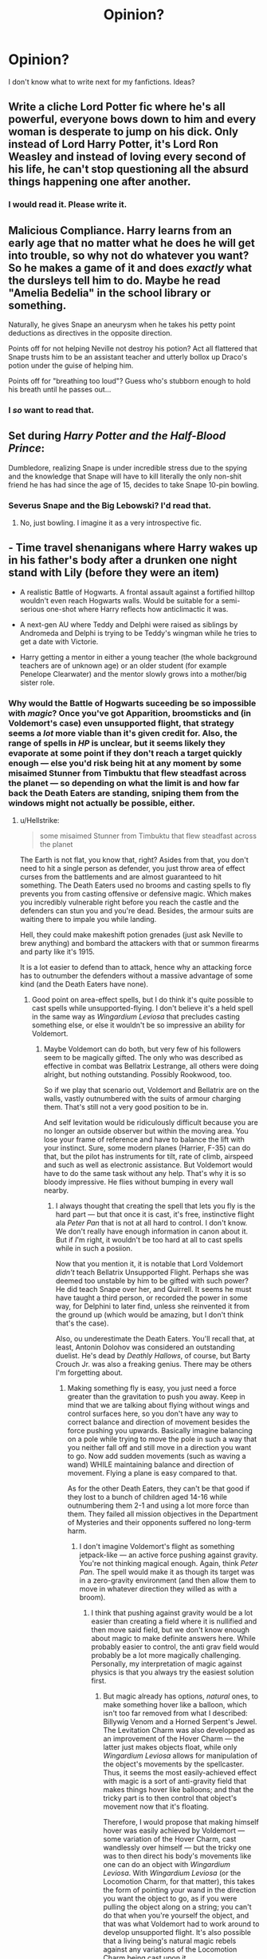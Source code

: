 #+TITLE: Opinion?

* Opinion?
:PROPERTIES:
:Author: LilyPotter123
:Score: 4
:DateUnix: 1524261758.0
:DateShort: 2018-Apr-21
:END:
I don't know what to write next for my fanfictions. Ideas?


** Write a cliche Lord Potter fic where he's all powerful, everyone bows down to him and every woman is desperate to jump on his dick. Only instead of Lord Harry Potter, it's Lord Ron Weasley and instead of loving every second of his life, he can't stop questioning all the absurd things happening one after another.
:PROPERTIES:
:Author: Englishhedgehog13
:Score: 23
:DateUnix: 1524267347.0
:DateShort: 2018-Apr-21
:END:

*** I would read it. Please write it.
:PROPERTIES:
:Author: SurbhitSrivastava
:Score: 2
:DateUnix: 1524322060.0
:DateShort: 2018-Apr-21
:END:


** Malicious Compliance. Harry learns from an early age that no matter what he does he will get into trouble, so why not do whatever you want? So he makes a game of it and does /exactly/ what the dursleys tell him to do. Maybe he read "Amelia Bedelia" in the school library or something.

Naturally, he gives Snape an aneurysm when he takes his petty point deductions as directives in the opposite direction.

Points off for not helping Neville not destroy his potion? Act all flattered that Snape trusts him to be an assistant teacher and utterly bollox up Draco's potion under the guise of helping him.

Points off for "breathing too loud"? Guess who's stubborn enough to hold his breath until he passes out...
:PROPERTIES:
:Author: Astramancer_
:Score: 18
:DateUnix: 1524278090.0
:DateShort: 2018-Apr-21
:END:

*** I /so/ want to read that.
:PROPERTIES:
:Score: 3
:DateUnix: 1524480251.0
:DateShort: 2018-Apr-23
:END:


** Set during /Harry Potter and the Half-Blood Prince/:

Dumbledore, realizing Snape is under incredible stress due to the spying and the knowledge that Snape will have to kill literally the only non-shit friend he has had since the age of 15, decides to take Snape 10-pin bowling.
:PROPERTIES:
:Author: yarglethatblargle
:Score: 14
:DateUnix: 1524283000.0
:DateShort: 2018-Apr-21
:END:

*** Severus Snape and the Big Lebowski? I'd read that.
:PROPERTIES:
:Author: ChronicStreetFighter
:Score: 2
:DateUnix: 1524310696.0
:DateShort: 2018-Apr-21
:END:

**** No, just bowling. I imagine it as a very introspective fic.
:PROPERTIES:
:Author: yarglethatblargle
:Score: 2
:DateUnix: 1524319000.0
:DateShort: 2018-Apr-21
:END:


** - Time travel shenanigans where Harry wakes up in his father's body after a drunken one night stand with Lily (before they were an item)

- A realistic Battle of Hogwarts. A frontal assault against a fortified hilltop wouldn't even reach Hogwarts walls. Would be suitable for a semi-serious one-shot where Harry reflects how anticlimactic it was.

- A next-gen AU where Teddy and Delphi were raised as siblings by Andromeda and Delphi is trying to be Teddy's wingman while he tries to get a date with Victorie.

- Harry getting a mentor in either a young teacher (the whole background teachers are of unknown age) or an older student (for example Penelope Clearwater) and the mentor slowly grows into a mother/big sister role.
:PROPERTIES:
:Author: Hellstrike
:Score: 6
:DateUnix: 1524263437.0
:DateShort: 2018-Apr-21
:END:

*** Why would the Battle of Hogwarts suceeding be so impossible with /magic/? Once you've got Apparition, broomsticks and (in Voldemort's case) even unsupported flight, that strategy seems a /lot/ more viable than it's given credit for. Also, the range of spells in /HP/ is unclear, but it seems likely they evaporate at some point if they don't reach a target quickly enough --- else you'd risk being hit at any moment by some misaimed Stunner from Timbuktu that flew steadfast across the planet --- so depending on what the limit is and how far back the Death Eaters are standing, sniping them from the windows might not actually be possible, either.
:PROPERTIES:
:Author: Achille-Talon
:Score: 0
:DateUnix: 1524304274.0
:DateShort: 2018-Apr-21
:END:

**** u/Hellstrike:
#+begin_quote
  some misaimed Stunner from Timbuktu that flew steadfast across the planet
#+end_quote

The Earth is not flat, you know that, right? Asides from that, you don't need to hit a single person as defender, you just throw area of effect curses from the battlements and are almost guaranteed to hit something. The Death Eaters used no brooms and casting spells to fly prevents you from casting offensive or defensive magic. Which makes you incredibly vulnerable right before you reach the castle and the defenders can stun you and you're dead. Besides, the armour suits are waiting there to impale you while landing.

Hell, they could make makeshift potion grenades (just ask Neville to brew anything) and bombard the attackers with that or summon firearms and party like it's 1915.

It is a lot easier to defend than to attack, hence why an attacking force has to outnumber the defenders without a massive advantage of some kind (and the Death Eaters have none).
:PROPERTIES:
:Author: Hellstrike
:Score: 6
:DateUnix: 1524306984.0
:DateShort: 2018-Apr-21
:END:

***** Good point on area-effect spells, but I do think it's quite possible to cast spells while unsupported-flying. I don't believe it's a held spell in the same way as /Wingardium Leviosa/ that precludes casting something else, or else it wouldn't be so impressive an ability for Voldemort.
:PROPERTIES:
:Author: Achille-Talon
:Score: 1
:DateUnix: 1524312278.0
:DateShort: 2018-Apr-21
:END:

****** Maybe Voldemort can do both, but very few of his followers seem to be magically gifted. The only who was described as effective in combat was Bellatrix Lestrange, all others were doing alright, but nothing outstanding. Possibly Rookwood, too.

So if we play that scenario out, Voldemort and Bellatrix are on the walls, vastly outnumbered with the suits of armour charging them. That's still not a very good position to be in.

And self levitation would be ridiculously difficult because you are no longer an outside observer but within the moving area. You lose your frame of reference and have to balance the lift with your instinct. Sure, some modern planes (Harrier, F-35) can do that, but the pilot has instruments for tilt, rate of climb, airspeed and such as well as electronic assistance. But Voldemort would have to do the same task without any help. That's why it is so bloody impressive. He flies without bumping in every wall nearby.
:PROPERTIES:
:Author: Hellstrike
:Score: 2
:DateUnix: 1524324144.0
:DateShort: 2018-Apr-21
:END:

******* I always thought that creating the spell that lets you fly is the hard part --- but that once it is cast, it's free, instinctive flight ala /Peter Pan/ that is not at all hard to control. I don't know. We don't really have enough information in canon about it. But if /I/'m right, it wouldn't be too hard at all to cast spells while in such a posiion.

Now that you mention it, it is notable that Lord Voldemort /didn't/ teach Bellatrix Unsupported Flight. Perhaps she was deemed too unstable by him to be gifted with such power? He did teach Snape over her, and Quirrell. It seems he must have taught a third person, or recorded the power in some way, for Delphini to later find, unless she reinvented it from the ground up (which would be amazing, but I don't think that's the case).

Also, ou underestimate the Death Eaters. You'll recall that, at least, Antonin Dolohov was considered an outstanding duelist. He's dead by /Deathly Hallows/, of course, but Barty Crouch Jr. was also a freaking genius. There may be others I'm forgetting about.
:PROPERTIES:
:Author: Achille-Talon
:Score: 2
:DateUnix: 1524324952.0
:DateShort: 2018-Apr-21
:END:

******** Making something fly is easy, you just need a force greater than the gravitation to push you away. Keep in mind that we are talking about flying without wings and control surfaces here, so you don't have any way to correct balance and direction of movement besides the force pushing you upwards. Basically imagine balancing on a pole while trying to move the pole in such a way that you neither fall off and still move in a direction you want to go. Now add sudden movements (such as waving a wand) WHILE maintaining balance and direction of movement. Flying a plane is easy compared to that.

As for the other Death Eaters, they can't be that good if they lost to a bunch of children aged 14-16 while outnumbering them 2-1 and using a lot more force than them. They failed all mission objectives in the Department of Mysteries and their opponents suffered no long-term harm.
:PROPERTIES:
:Author: Hellstrike
:Score: 2
:DateUnix: 1524326494.0
:DateShort: 2018-Apr-21
:END:

********* I don't imagine Voldemort's flight as something jetpack-like --- an active force pushing against gravity. You're not thinking magical enough. Again, think /Peter Pan/. The spell would make it as though its target was in a zero-gravity environment (and then allow them to move in whatever direction they willed as with a broom).
:PROPERTIES:
:Author: Achille-Talon
:Score: 1
:DateUnix: 1524328442.0
:DateShort: 2018-Apr-21
:END:

********** I think that pushing against gravity would be a lot easier than creating a field where it is nullified and then move said field, but we don't know enough about magic to make definite answers here. While probably easier to control, the anti grav field would probably be a lot more magically challenging. Personally, my interpretation of magic against physics is that you always try the easiest solution first.
:PROPERTIES:
:Author: Hellstrike
:Score: 1
:DateUnix: 1524328927.0
:DateShort: 2018-Apr-21
:END:

*********** But magic already has options, /natural/ ones, to make something hover like a balloon, which isn't too far removed from what I described: Billywig Venom and a Horned Serpent's Jewel. The Levitation Charm was also developped as an improvement of the Hover Charm --- the latter just makes objects float, while only /Wingardium Leviosa/ allows for manipulation of the object's movements by the spellcaster. Thus, it seems the most easily-achieved effect with magic is a sort of anti-gravity field that makes things hover like balloons; and that the tricky part is to then control that object's movement now that it's floating.

Therefore, I would propose that making himself hover was easily achieved by Voldemort --- some variation of the Hover Charm, cast wandlessly over himself --- but the tricky one was to then direct his body's movements like one can do an object with /Wingardium Leviosa/. With /Wingardium Leviosa/ (or the Locomotion Charm, for that matter), this takes the form of pointing your wand in the direction you want the object to go, as if you were pulling the object along on a string; you can't do that when you're yourself the object, and that was what Voldemort had to work around to develop unsupported flight. It's also possible that a living being's natural magic rebels against any variations of the Locomotion Charm being cast upon it.
:PROPERTIES:
:Author: Achille-Talon
:Score: 2
:DateUnix: 1524330079.0
:DateShort: 2018-Apr-21
:END:

************ If flying without a broom where easy, more would do it.
:PROPERTIES:
:Author: Starfox5
:Score: 1
:DateUnix: 1524332688.0
:DateShort: 2018-Apr-21
:END:

************* I'm sorry if that didn't come across right, but my view is that it was /developping/ the spell to do it that was extremely hard, as opposed to using it once it was created. Such that if the secret of the Unsupported Flight Spell hadn't died with Voldemort and Snape^{[*1*]} , and had instead been made public, just about every wizard or witch might have had a shot at it. Much like driving a car is relatively easy, and /creating/ the car was the tricky part.

--------------

*(1)*: /Again the issue of how Delphini found out how it worked. Regardless of whether Voldemort had left some record of it for her, or she remade it from scratch, it actually seems imaginable that the secret may be gotten out of her post-Cursed Child, and the wizards of the 2040's may forego brooms and fly on their own power./
:PROPERTIES:
:Author: Achille-Talon
:Score: 1
:DateUnix: 1524333603.0
:DateShort: 2018-Apr-21
:END:

************** I don't think that's how it would work. At the very least, Snape would have left records for Dumbledore and co., if such a spell was easy to use but hard to develop.
:PROPERTIES:
:Author: Starfox5
:Score: 1
:DateUnix: 1524334147.0
:DateShort: 2018-Apr-21
:END:

*************** In my fic, I hold that Voldemort made Snape swear an Unbreakable Vow not to reveal the nature of the spell before he would teach it to him.
:PROPERTIES:
:Author: Achille-Talon
:Score: 1
:DateUnix: 1524334472.0
:DateShort: 2018-Apr-21
:END:

**************** Why didn't he make Snape swear an unbreakable vow not to betray him? Which would include not revealing such a secret.
:PROPERTIES:
:Author: Starfox5
:Score: 2
:DateUnix: 1524337687.0
:DateShort: 2018-Apr-21
:END:

***************** Slytherin politicks, perhaps? Voldemort didn't make his Death Eaters in general swear such Vows (because it would hurt his image as a "benevolent" purebloods' champion among his possible recruiting pool), and so asking /Snape in particular/ to swear one would come out as being suspicious of Snape's loyalties (do note I'm imagining that all this happened /before/ Snape became a spy for either side), which in turn would weaken the trust between them.
:PROPERTIES:
:Author: Achille-Talon
:Score: 1
:DateUnix: 1524339419.0
:DateShort: 2018-Apr-22
:END:

****************** But why have him then swear an unbreakable vow anyway? That doesn't make sense.
:PROPERTIES:
:Author: Starfox5
:Score: 2
:DateUnix: 1524339978.0
:DateShort: 2018-Apr-22
:END:


** Write a Harry/Daphne story, only in this story, it's not Daphne the pureblood princess showing Harry the wonders of pureblood culture and his rightful place in the Wizengamot, and how wrong ignorant mudbloods like Hermione are, and how much better friends Slytherins are, but a Daphne who was raised an ignorant, privileged bigot who has to adjust her worldview when she and Harry fall for each other, hard, and Harry drags her into his circle of friends, and Hermione and Ron team up to show her how wrong her family's bigoted views are.
:PROPERTIES:
:Author: Starfox5
:Score: 9
:DateUnix: 1524294817.0
:DateShort: 2018-Apr-21
:END:

*** Or if you want to make it a bit more interesting and her character more 3-dimensional (the whole spoiled princess bit is just as cliche) keep the ignorance but give her a bit of a rebel personality and curiosity; she's someone who's keeping up appearances. Make it a twist on her typical ice-princess persona: She's keeping people at bay, because she's disillusioned by pure-blood culture, but on the other hand doesn't really know where to go from here.

Her becoming friends with Harry (by accident or on purpose) could offer her a lot of opportunities. I imagine her demanding to be finally shown one of these so called Muggle movies or her being shocked but intrigued by Muggle fashion (without the muggle-wank). Might be fun.
:PROPERTIES:
:Author: Deathcrow
:Score: 1
:DateUnix: 1524322015.0
:DateShort: 2018-Apr-21
:END:

**** Well, if she's willing to abandon her family's views for the sake of Harry, then having a rebellious side is implied. But I really prefer a Daphne who starts as a spoiled ignorant girl, and ends up a better person. Not another "Slytherin, and pureblood, but not a bigot and hates the Death Eaters" Daphne. Those are a dime a dozen.

A girl Harry shouldn't love, but does - not a "perfect pureblood princess for our rebel hero".
:PROPERTIES:
:Author: Starfox5
:Score: 1
:DateUnix: 1524332579.0
:DateShort: 2018-Apr-21
:END:


** [deleted]
:PROPERTIES:
:Score: 3
:DateUnix: 1524302934.0
:DateShort: 2018-Apr-21
:END:

*** You know, that's completely off-the-wall but I now feel an itch to write this. I'll get back to you if and when I do.
:PROPERTIES:
:Author: Achille-Talon
:Score: 2
:DateUnix: 1524304345.0
:DateShort: 2018-Apr-21
:END:


** Write about that goblin rebellion where the goblins won and took away the right to carry a wand by wizards. And since not everybody has enough concentration or power to pull off wandless magic, the purebloods suddenly find out that muggles and their weapons are not that bad.

Or write about that time when Tom Riddle tried to discovered the Chamber of Slytherin was in a girls toilet and he had to try to enter it without anybody else finding out. And then he has to slide all the way to the bottom. Write it from Riddle's point if view. His incredulous thoughts will certainly make it humourous. Example - "I looked up to my noble ancestor Salazar Slytherin to find the values in a Dark Lord. If you would have told me that he built his Chamber of secrets under a girls' toilet, I would have cursed you to Saint Mungo's. Now, I think I will postpone the decision to become a Dark Lord if it will make me crazy enough to do things like these."

I can't bring out that humour from Tom's point of view, but if you are a competent author, you certainly can.
:PROPERTIES:
:Author: MoD_Peverell
:Score: 3
:DateUnix: 1524312421.0
:DateShort: 2018-Apr-21
:END:


** Unicorn blood, weaponized.

Mandrake implants, weaponized.

Switching spells, weaponized.

Horcrux creation, weaponized.

Hogwarts isn't the gentle place of learning we've come to know through the hagiographic retelling of canon. No, it's a training grounds for the bloodiest pursuit of all: that of magic. It's only a disinformation campaign that's convinced the world otherwise.

Assassin!DumbledoreApprentice!Harry. "If it bleeds, it leads. Let's make it lead."
:PROPERTIES:
:Author: __Pers
:Score: 3
:DateUnix: 1524347683.0
:DateShort: 2018-Apr-22
:END:

*** (This is an idea I've kicked around for awhile, with the plans of writing it once I'm fired from the all-consuming management job(s) I've had to take on and have a bit more time on my hands.)
:PROPERTIES:
:Author: __Pers
:Score: 2
:DateUnix: 1524347860.0
:DateShort: 2018-Apr-22
:END:


** A story where the Anti-muggleborn movement isn't cartoonishly evil. They're polite and public. They're quietly getting support. Bigoted but not actually violent and evil. Remembering what happened with Voldemort someone attacks one of their rallies giving them a whole bunch of sympathy. Harry is used to fighting but feels lost battling words. Desperate to find something he sets out to find out if there are any dark secrets behind the new movement.
:PROPERTIES:
:Author: herO_wraith
:Score: 5
:DateUnix: 1524263414.0
:DateShort: 2018-Apr-21
:END:

*** They were not cartoonishly evil, they were pretty much a Third Reich ripoff. The Muggleborn commission and its surrounding laws were pretty much a carbon copy of the Nürnberg laws, Azkaban was turned into a concentration camp for the undesired elements, the Snatchers were an SD/Gestapo/Einsatzgruppen equivalent and while initially incompetent, that's just another Hitler parallel.

Honestly, the only way you could make it any more obvious would be a special salute to Voldemort or a red flag with a black symbol on a white circle.
:PROPERTIES:
:Author: Hellstrike
:Score: 7
:DateUnix: 1524267056.0
:DateShort: 2018-Apr-21
:END:

**** Indeed. And frankly, even if Harry would be struggling with words - he was actually quite snarky in the books, so I doubt that, and he is the Boy-Who-Lived, whose word carries a great weight after saving Britain twice - Hermione would tear the bigots to shreds. This plot idea would only work if British Wizarding society has a whole damn lot of hard-core bigots. Not impossible or improbable - see Deep South, USA - but that would mean that the "they are so polite, so they gain support" wouldn't play a big role at all since all most of their supporters would care about would be the blood, not the manners.
:PROPERTIES:
:Author: Starfox5
:Score: 5
:DateUnix: 1524294441.0
:DateShort: 2018-Apr-21
:END:

***** But if there was a widespread popular support for pureblood supremacy, killing them would be valid as well. Magic cannot trace a bullet, Harry's invisibly cloak is near perfect and Aragog can be used to dispose unwanted bodies.

And that is not taking into account that any argument would be pseud science, another Nazi parallel Hermione would notice.
:PROPERTIES:
:Author: Hellstrike
:Score: 1
:DateUnix: 1524299114.0
:DateShort: 2018-Apr-21
:END:

****** Minor nitpick, but Aragog (bless his old misguided soul) is dead by the time the Death Eaters take over. And as seen in the Battle of Hogwarts, Mosag is a much less reasonable leader than him.
:PROPERTIES:
:Author: Achille-Talon
:Score: 1
:DateUnix: 1524303604.0
:DateShort: 2018-Apr-21
:END:

******* I thought we were talking 5th and 6th year here, where Voldemort played politics instead of the prophecy and Malfoy schemes. And the monster spiders wouldn't care whose corpse they are eating.
:PROPERTIES:
:Author: Hellstrike
:Score: 2
:DateUnix: 1524307104.0
:DateShort: 2018-Apr-21
:END:


** Dimension traveling with Harry/fem!Harry.

(No, I'm not obsessed. You're obsessed!)
:PROPERTIES:
:Author: NouvelleVoix
:Score: 7
:DateUnix: 1524262198.0
:DateShort: 2018-Apr-21
:END:

*** this except instead of bending her over he adopts her as a surrogate little sis
:PROPERTIES:
:Author: blockbaven
:Score: 1
:DateUnix: 1524274332.0
:DateShort: 2018-Apr-21
:END:

**** I'm good with either, really.
:PROPERTIES:
:Author: NouvelleVoix
:Score: 2
:DateUnix: 1524282633.0
:DateShort: 2018-Apr-21
:END:

***** Why not both?
:PROPERTIES:
:Author: rek-lama
:Score: 4
:DateUnix: 1524326468.0
:DateShort: 2018-Apr-21
:END:


**** linkffn(Strange Reflections).

Not Harry adopting fem!Harry, but something pretty similar. Won't spoil.
:PROPERTIES:
:Author: Placebo_Plex
:Score: 0
:DateUnix: 1524297349.0
:DateShort: 2018-Apr-21
:END:

***** Yeah, iirc I liked that fic except for the bashing.
:PROPERTIES:
:Author: NouvelleVoix
:Score: 2
:DateUnix: 1524325794.0
:DateShort: 2018-Apr-21
:END:


***** [[https://www.fanfiction.net/s/12307886/1/][*/Strange Reflections/*]] by [[https://www.fanfiction.net/u/1634726/LeQuin][/LeQuin/]]

#+begin_quote
  In the aftermath of the Second Blood War its horrors still haunt the survivors, the country needs to be rebuilt and the last thing Harry Potter needed was a family of Potters from another dimension suddenly appearing.
#+end_quote

^{/Site/:} ^{fanfiction.net} ^{*|*} ^{/Category/:} ^{Harry} ^{Potter} ^{*|*} ^{/Rated/:} ^{Fiction} ^{M} ^{*|*} ^{/Chapters/:} ^{20} ^{*|*} ^{/Words/:} ^{138,885} ^{*|*} ^{/Reviews/:} ^{1,160} ^{*|*} ^{/Favs/:} ^{1,719} ^{*|*} ^{/Follows/:} ^{999} ^{*|*} ^{/Updated/:} ^{2/11/2017} ^{*|*} ^{/Published/:} ^{1/4/2017} ^{*|*} ^{/Status/:} ^{Complete} ^{*|*} ^{/id/:} ^{12307886} ^{*|*} ^{/Language/:} ^{English} ^{*|*} ^{/Genre/:} ^{Drama} ^{*|*} ^{/Characters/:} ^{Harry} ^{P.,} ^{Hermione} ^{G.,} ^{Ginny} ^{W.} ^{*|*} ^{/Download/:} ^{[[http://www.ff2ebook.com/old/ffn-bot/index.php?id=12307886&source=ff&filetype=epub][EPUB]]} ^{or} ^{[[http://www.ff2ebook.com/old/ffn-bot/index.php?id=12307886&source=ff&filetype=mobi][MOBI]]}

--------------

*FanfictionBot*^{2.0.0-beta} | [[https://github.com/tusing/reddit-ffn-bot/wiki/Usage][Usage]] | [[https://www.reddit.com/message/compose?to=tusing][Contact]]
:PROPERTIES:
:Author: FanfictionBot
:Score: 1
:DateUnix: 1524297358.0
:DateShort: 2018-Apr-21
:END:


** Canon complacent one shots? Missing moments?

Maybe a Care of Magical Creatures class set in OotP but for fourth years. Hagrid still decides to do thestrals and Luna realizes that he's not nearly as bad a teacher as she thought?

A fic focusing on Luna and what she thought of when she was painting her Friends? Maybe a specific memory for each Friend? Could they fuel her Patronus?

Dudley reaching out to Harry after the War and hoping for reconciliation?

Sortings of various characters? What did the Sorting Hat say to Luna? Or Cedric? Or Peter Pettigrew?

--------------

Or something funny and outlandish?

Ron beats Hermione on an exam?

The Fat Lady muses on how she's sick of being woken up at Early O'Clock by various Potters and the bloody Invisibility Cloak?
:PROPERTIES:
:Author: CryptidGrimnoir
:Score: 2
:DateUnix: 1524363580.0
:DateShort: 2018-Apr-22
:END:


** After the Basilisk, and the attempted AK, Harry realizes Luc Malfoy is threat to his life, and plots his demise.

Lot of different ways to go with that - humor, muggle wank, angst etc.
:PROPERTIES:
:Author: richardjreidii
:Score: 2
:DateUnix: 1524676153.0
:DateShort: 2018-Apr-25
:END:


** Ron Weasley sends his soul back in time intending to save his brother Fred, and do a whole lot of good, only something goes wrong and instead of going back into his own body near the battle of Hogwarts, he goes into Harry's body at the age of 10. (He also learns that Harry's life isn't actually that great, and that he was abused, and he has to contend with trying to solve all the mysteries and the constant danger he's in.)

Also major time travel is illegal so he doesn't tell anyone that he's not actually Harry. (Because it's boring when everyone finds out, and it'd be super awkward to admit that you basically scrubbed someone off the face of the Earth by accident, in this case the real Harry.)
:PROPERTIES:
:Score: 2
:DateUnix: 1524276426.0
:DateShort: 2018-Apr-21
:END:


** Harry and Hermione friendship oneshots? ;)

(No, I'm not obsessed. You're obsessed!)
:PROPERTIES:
:Author: 121910
:Score: 3
:DateUnix: 1524263197.0
:DateShort: 2018-Apr-21
:END:


** Something that might be difficult but very rewarding when done right,

An AU story where different magic exists, not like super OP or cliche magic but references to the old gods and practices that Harry just seems to have a feel for. A really good example of a story like this is “The life he leads”. There's also been a few others that pulled it off really well but this was just my most recent read.
:PROPERTIES:
:Author: ayothatoneguy
:Score: 1
:DateUnix: 1524297076.0
:DateShort: 2018-Apr-21
:END:
